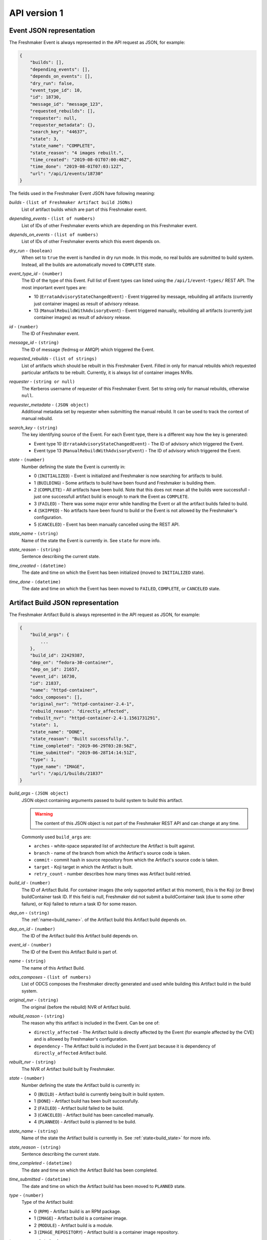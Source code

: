 ========================
API version 1
========================

.. _event_json_api_1:

Event JSON representation
====================================

The Freshmaker Event is always represented in the API request as JSON, for example:

.. sourcecode:: none

    {
        "builds": [],
        "depending_events": [],
        "depends_on_events": [],
        "dry_run": false,
        "event_type_id": 10,
        "id": 18730,
        "message_id": "message_123",
        "requested_rebuilds": [],
        "requester": null,
        "requester_metadata": {},
        "search_key": "44637",
        "state": 3,
        "state_name": "COMPLETE",
        "state_reason": "4 images rebuilt.",
        "time_created": "2019-08-01T07:00:46Z",
        "time_done": "2019-08-01T07:03:12Z",
        "url": "/api/1/events/18730"
    }

The fields used in the Freshmaker Event JSON have following meaning:

.. _event_builds:

*builds* - ``(list of Freshmaker Artifact build JSONs)``
    List of artifact builds which are part of this Freshmaker event.

.. _event_depending_events:

*depending_events* - ``(list of numbers)``
    List of IDs of other Freshmaker events which are depending on this Freshmaker event.

.. _event_depends_on_events:

*depends_on_events* - ``(list of numbers)``
    List of IDs of other Freshmaker events which this event depends on.

.. _event_dry_run:

*dry_run* - ``(boolean)``
    When set to ``true`` the event is handled in dry run mode. In this mode, no real builds are submitted to build system. Instead, all the builds are automatically moved to ``COMPLETE`` state.

.. _event_event_type_id:

*event_type_id* - ``(number)``
    The ID of the type of this Event. Full list of Event types can listed using the ``/api/1/event-types/`` REST API. The most important event types are:

    - 10 (``ErrataAdvisoryStateChangedEvent``) - Event triggered by message, rebuilding all artifacts (currently just container images) as result of advisory release.
    - 13 (``ManualRebuildWithAdvisoryEvent``) - Event triggered manually, rebuilding all artifacts (currently just container images) as result of advisory release.

.. _event_id:

*id* - ``(number)``
    The ID of Freshmaker event.

.. _event_message_id:

*message_id* - ``(string)``
    The ID of message (fedmsg or AMQP) which triggered the Event.

.. _event_requested_rebuilds:

*requested_rebuilds* - ``(list of strings)``
    List of artifacts which should be rebuilt in this Freshmaker Event. Filled in only for manual rebuilds which requested particular artifacts to be rebuilt. Currently, it is always list of container images NVRs.

.. _event_requester:

*requester* - ``(string or null)``
    The Kerberos username of requester of this Freshmaker Event. Set to string only for manual rebuilds, otherwise ``null``.

.. _event_requester_metadata:

*requester_metadata* - ``(JSON object)``
    Additional metadata set by requester when submitting the manual rebuild. It can be used to track the context of manual rebuild.

.. _event_search_key:
    
*search_key* - ``(string)``
    The key identifying source of the Event. For each Event type, there is a different way how the key is generated:

    - Event type 10 (``ErrataAdvisoryStateChangedEvent``) - The ID of advisory which triggered the Event.
    - Event type 13 (``ManualRebuildWithAdvisoryEvent``) - The ID of advisory which triggered the Event.

.. _event_state:

*state* - ``(number)``
    Number defining the state the Event is currently in:

    - 0 (``INITIALIZED``) - Event is initialized and Freshmaker is now searching for artifacts to build.
    - 1 (``BUILDING``) - Some artifacts to build have been found and Freshmaker is building them.
    - 2 (``COMPLETE``) - All artifacts have been build. Note that this does not mean all the builds were successfull - just one successfull artifact build is enough to mark the Event as ``COMPLETE``.
    - 3 (``FAILED``) - There was some major error while handling the Event or all the artifact builds failed to build.
    - 4 (``SKIPPED``) - No artifacts have been found to build or the Event is not allowed by the Freshmaker's configuration.
    - 5 (``CANCELED``) - Event has been manually cancelled using the REST API.

.. _event_state_name:

*state_name* - ``(string)``
    Name of the state the Event is currently in. See ``state`` for more info.

.. _event_state_reason:

*state_reason* - ``(string)``
    Sentence describing the current state.

.. _event_time_created:

*time_created* - ``(datetime)``
    The date and time on which the Event has been initialized (moved to ``INITIALIZED`` state).

.. _event_time_done:

*time_done* - ``(datetime)``
    The date and time on which the Event has been moved to ``FAILED``, ``COMPLETE``, or ``CANCELED`` state.


.. _build_json_api_1:

Artifact Build JSON representation
==================================

The Freshmaker Artifact Build is always represented in the API request as JSON, for example:

.. sourcecode:: none

    {
        "build_args": {
            ...
        },
        "build_id": 22429387,
        "dep_on": "fedora-30-container",
        "dep_on_id": 21657,
        "event_id": 16730,
        "id": 21837,
        "name": "httpd-container",
        "odcs_composes": [],
        "original_nvr": "httpd-container-2.4-1",
        "rebuild_reason": "directly_affected",
        "rebuilt_nvr": "httpd-container-2.4-1.1561731291",
        "state": 1,
        "state_name": "DONE",
        "state_reason": "Built successfully.",
        "time_completed": "2019-06-29T03:28:56Z",
        "time_submitted": "2019-06-28T14:14:51Z",
        "type": 1,
        "type_name": "IMAGE",
        "url": "/api/1/builds/21837"
    }

.. _build_build_args:

*build_args* - ``(JSON object)``
    JSON object containing arguments passed to build system to build this artifact.
    
    .. WARNING::
        The content of this JSON object is not part of the Freshmaker REST API and can change at any time.

    Commonly used ``build_args`` are:

    - ``arches`` - white-space separated list of architecture the Artifact is built against.
    - ``branch`` - name of the branch from which the Artifact's source code is taken.
    - ``commit`` - commit hash in source repository from which the Artifact's source code is taken.
    - ``target`` - Koji target in which the Artifact is built.
    - ``retry_count`` - number describes how many times was Artifact build retried.

.. _build_build_id:

*build_id* - ``(number)``
    The ID of Artifact Build. For container images (the only supported artifact at this moment), this is the Koji (or Brew) buildContainer task ID. If this field is null, Freshmaker did not submit a buildContainer task (due to some other failure), or Koji failed to return a task ID for some reason.

.. _build_dep_on:

*dep_on* - ``(string)``
    The :ref:`name<build_name>`. of the Artifact build this Artifact build depends on.

.. _build_dep_on_id:

*dep_on_id* - ``(number)``
    The ID of the Artifact build this Artifact build depends on.

.. _build_event_id:

*event_id* - ``(number)``
    The ID of the Event this Artifact Build is part of.

.. _build_name:

*name* - ``(string)``
    The name of this Artifact Build.

.. _build_odcs_composes:

*odcs_composes* - ``(list of numbers)``
    List of ODCS composes the Freshmaker directly generated and used while building this Artifact build in the build system.

.. _build_original_nvr:

*original_nvr* - ``(string)``
    The original (before the rebuild) NVR of Artifact build.

.. _build_rebuild_reason:

*rebuild_reason* - ``(string)``
    The reason why this artifact is included in the Event. Can be one of:

    - ``directly_affected`` - The Artifact build is directly affected by the Event (for example affected by the CVE) and is allowed by Freshmaker's configuration.
    - ``dependency`` - The Artifact build is included in the Event just because it is dependency of ``directly_affected`` Artifact build.

.. _build_rebuilt_nvr:

*rebuilt_nvr* - ``(string)``
    The NVR of Artifact build built by Freshmaker.

.. _build_state:

*state* - ``(number)``
    Number defining the state the Artifact build is currently in:

    - 0 (``BUILD``) - Artifact build is currently being built in build system.
    - 1 (``DONE``) - Artifact build has been built successfully.
    - 2 (``FAILED``) - Artifact build failed to be build.
    - 3 (``CANCELED``) - Artifact build has been cancelled manually.
    - 4 (``PLANNED``) - Artifact build is planned to be build.

.. _build_state_name:

*state_name* - ``(string)``
    Name of the state the Artifact build is currently in. See :ref:`state<build_state>` for more info.

.. _build_state_reason:

*state_reason* - ``(string)``
    Sentence describing the current state.

.. _build_time_completed:

*time_completed* - ``(datetime)``
    The date and time on which the Artifact Build has been completed.

.. _build_time_submitted:

*time_submitted* - ``(datetime)``
    The date and time on which the Artifact build has been moved to ``PLANNED`` state.

.. _build_type:

*type* - ``(number)``
    Type of the Artifact build:

    - 0 (``RPM``) - Artifact build is an RPM package.
    - 1 (``IMAGE``) - Artifact build is a container image.
    - 2 (``MODULE``) - Artifact build is a module.
    - 3 (``IMAGE_REPOSITORY``) - Artifact build is a container image repository.

.. _build_type_name:

*type__name* - ``(string)``
    Name of the type of Artifact build. See :ref:`type<build_type>` for more info.
    

.. _pagination_api_1:

REST API pagination
===================

When multiple objects are returned by the Freshmaker REST API, they are wrapped in the following JSON which allows pagination:

.. sourcecode:: none

    {
        "items": [
            {JSON_OBJECT},
            ...
        ],
        "meta": {
            "first": "http://freshmaker.localhost/api/1/events/?per_page=10&page=1",
            "last": "http://freshmaker.localhost/api/1/events/?per_page=10&page=14890",
            "next": "http://freshmaker.localhost/api/1/events/?per_page=10&page=2",
            "page": 1,
            "pages": 14890,
            "per_page": 10,
            "prev": null,
            "total": 148898
        }
    }

The ``items`` list contains the objects JSONs. The ``meta`` dict contains metadata about pagination. It is possible to use ``per_page`` argument to set the number of objects showed per single page and ``page`` to choose the page to show.


HTTP REST API
=============

.. autoflask:: freshmaker:app
    :undoc-static:
    :endpoints: event_types_list, event_type, build_types_list, build_type, build_states_list, build_state, events_list, event, builds_list, build, manual_trigger, about, verify_image, verify_image_repository, async_build
    :modules: freshmaker.views
    :order: path

